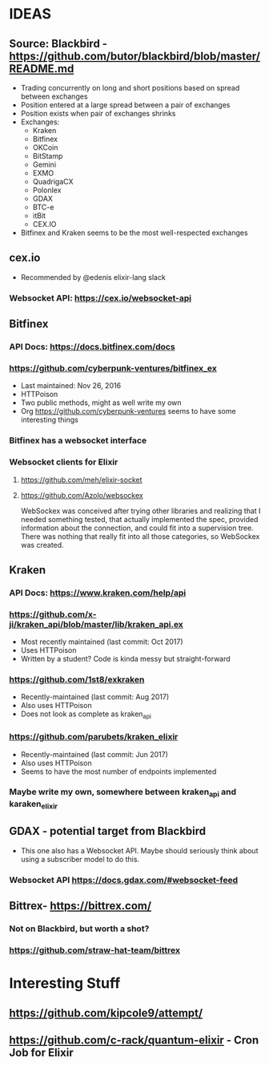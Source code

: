 *  IDEAS
** Source: Blackbird - https://github.com/butor/blackbird/blob/master/README.md
- Trading concurrently on long and short positions based on spread between exchanges
- Position entered at a large spread between a pair of exchanges
- Position exists when pair of exchanges shrinks
- Exchanges:
  - Kraken
  - Bitfinex
  - OKCoin
  - BitStamp
  - Gemini
  - EXMO
  - QuadrigaCX
  - Polonlex
  - GDAX
  - BTC-e
  - itBit
  - CEX.IO
- Bitfinex and Kraken seems to be the most well-respected exchanges
** cex.io
- Recommended by @edenis elixir-lang slack
*** Websocket API: https://cex.io/websocket-api
** Bitfinex
*** API Docs: https://docs.bitfinex.com/docs
*** https://github.com/cyberpunk-ventures/bitfinex_ex
- Last maintained: Nov 26, 2016
- HTTPoison
- Two public methods, might as well write my own
- Org https://github.com/cyberpunk-ventures seems to have some interesting things
*** Bitfinex has a websocket interface
*** Websocket clients for Elixir
**** https://github.com/meh/elixir-socket
**** https://github.com/Azolo/websockex
WebSockex was conceived after trying other libraries and realizing that I needed something
tested, that actually implemented the spec, provided information about the connection,
and could fit into a supervision tree. There was nothing that really fit into all those
categories, so WebSockex was created.
** Kraken
*** API Docs: https://www.kraken.com/help/api
*** https://github.com/x-ji/kraken_api/blob/master/lib/kraken_api.ex
- Most recently maintained (last commit: Oct 2017)
- Uses HTTPoison
- Written by a student? Code is kinda messy but straight-forward
*** https://github.com/1st8/exkraken
- Recently-maintained (last commit: Aug 2017)
- Also uses HTTPoison
- Does not look as complete as kraken_api
*** https://github.com/parubets/kraken_elixir
- Recently-maintained (last commit: Jun 2017)
- Also uses HTTPoison
- Seems to have the most number of endpoints implemented
*** Maybe write my own, somewhere between kraken_api and karaken_elixir
** GDAX - potential target from Blackbird
- This one also has a Websocket API. Maybe should seriously think about
  using a subscriber model to do this.
*** Websocket API https://docs.gdax.com/#websocket-feed
** Bittrex- https://bittrex.com/
*** Not on Blackbird, but worth a shot?
*** https://github.com/straw-hat-team/bittrex
*  Interesting Stuff
** https://github.com/kipcole9/attempt/
** https://github.com/c-rack/quantum-elixir - Cron Job for Elixir
